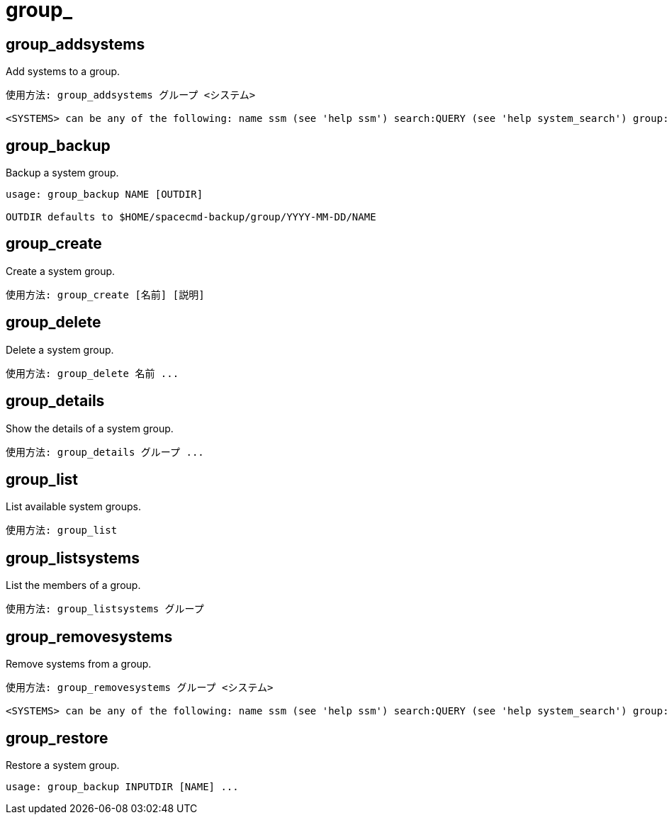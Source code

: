 [[ref-spacecmd-group]]
= group_

== group_addsystems

Add systems to a group.

[source]
--
使用方法: group_addsystems グループ <システム>

<SYSTEMS> can be any of the following: name ssm (see 'help ssm') search:QUERY (see 'help system_search') group:GROUP channel:CHANNEL
--



== group_backup

Backup a system group.

[source]
--
usage: group_backup NAME [OUTDIR]

OUTDIR defaults to $HOME/spacecmd-backup/group/YYYY-MM-DD/NAME
--



== group_create

Create a system group.

[source]
--
使用方法: group_create [名前] [説明]
--



== group_delete

Delete a system group.

[source]
--
使用方法: group_delete 名前 ...
--



== group_details

Show the details of a system group.

[source]
--
使用方法: group_details グループ ...
--



== group_list

List available system groups.

[source]
--
使用方法: group_list
--



== group_listsystems

List the members of a group.

[source]
--
使用方法: group_listsystems グループ
--



== group_removesystems

Remove systems from a group.

[source]
--
使用方法: group_removesystems グループ <システム>

<SYSTEMS> can be any of the following: name ssm (see 'help ssm') search:QUERY (see 'help system_search') group:GROUP channel:CHANNEL
--



== group_restore

Restore a system group.

[source]
--
usage: group_backup INPUTDIR [NAME] ...
--
